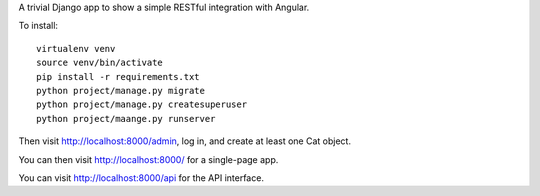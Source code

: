 A trivial Django app to show a simple RESTful integration with Angular.

To install::

  virtualenv venv
  source venv/bin/activate
  pip install -r requirements.txt
  python project/manage.py migrate
  python project/manage.py createsuperuser
  python project/maange.py runserver 

Then visit http://localhost:8000/admin, log in, and create at least one Cat object.

You can then visit http://localhost:8000/ for a single-page app.

You can visit http://localhost:8000/api for the API interface.


